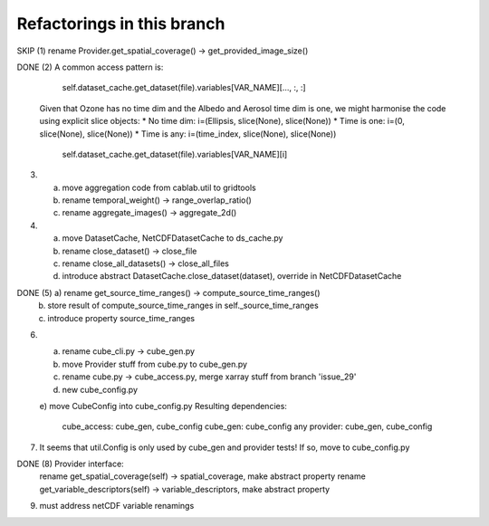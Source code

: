 
Refactorings in this branch
---------------------------

SKIP (1) rename Provider.get_spatial_coverage() -> get_provided_image_size()

DONE (2) A common access pattern is:

        self.dataset_cache.get_dataset(file).variables[VAR_NAME][..., :, :]

    Given that Ozone has no time dim and the Albedo and Aerosol time dim is one, we might
    harmonise the code using explicit slice objects:
    * No time dim:  i=(Ellipsis, slice(None), slice(None))
    * Time is one:  i=(0, slice(None), slice(None))
    * Time is any:  i=(time_index, slice(None), slice(None))

        self.dataset_cache.get_dataset(file).variables[VAR_NAME][i]

(3) a) move aggregation code from cablab.util to gridtools
    b) rename temporal_weight() -> range_overlap_ratio()
    c) rename aggregate_images() -> aggregate_2d()

(4) a) move DatasetCache, NetCDFDatasetCache to ds_cache.py
    b) rename close_dataset() -> close_file
    c) rename close_all_datasets() -> close_all_files
    d) introduce abstract DatasetCache.close_dataset(dataset), override in NetCDFDatasetCache

DONE (5) a) rename get_source_time_ranges() -> compute_source_time_ranges()
    b) store result of compute_source_time_ranges in self._source_time_ranges
    c) introduce property source_time_ranges

(6) a) rename cube_cli.py -> cube_gen.py
    b) move Provider stuff from cube.py to cube_gen.py
    c) rename cube.py -> cube_access.py, merge xarray stuff from branch 'issue_29'
    d) new cube_config.py
    e) move CubeConfig into cube_config.py
    Resulting dependencies:
        cube_access: cube_gen, cube_config
        cube_gen: cube_config
        any provider: cube_gen, cube_config

(7) It seems that util.Config is only used by cube_gen and provider tests!
    If so, move to cube_config.py

DONE (8) Provider interface:
    rename get_spatial_coverage(self) -> spatial_coverage, make abstract property
    rename get_variable_descriptors(self) -> variable_descriptors, make abstract property

(9) must address netCDF variable renamings